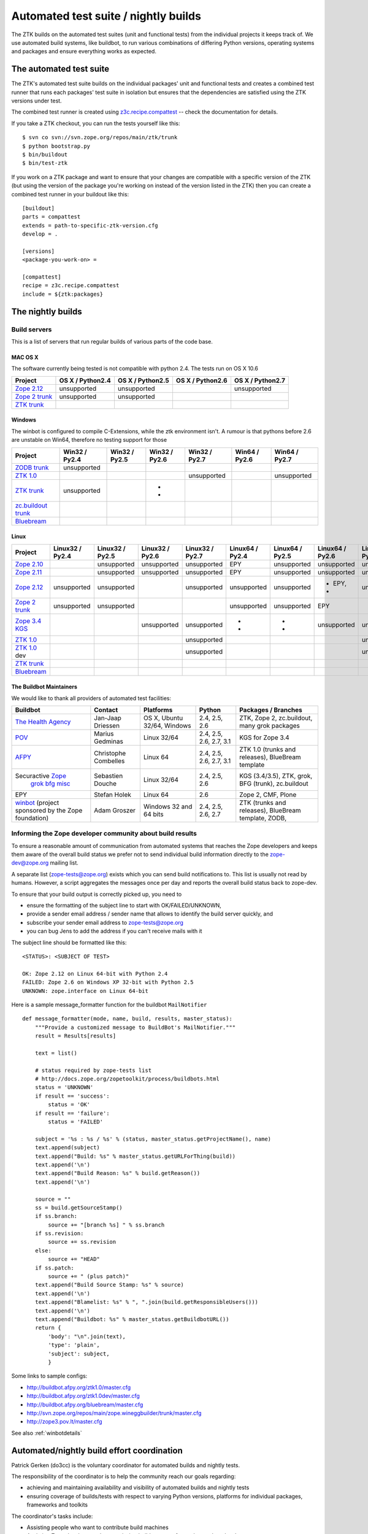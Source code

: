 =====================================
Automated test suite / nightly builds
=====================================

The ZTK builds on the automated test suites (unit and functional tests) from
the individual projects it keeps track of. We use automated build systems,
like buildbot, to run various combinations of differing Python versions,
operating systems and packages and ensure everything works as expected.


The automated test suite
========================

The ZTK's automated test suite builds on the individual packages' unit and
functional tests and creates a combined test runner that runs each packages'
test suite in isolation but ensures that the dependencies are satisfied using
the ZTK versions under test.

The combined test runner is created using `z3c.recipe.compattest
<http://pypi.python.org/pypi/z3c.recipe.compattest>`_ -- check the
documentation for details.

If you take a ZTK checkout, you can run the tests yourself like this::

    $ svn co svn://svn.zope.org/repos/main/ztk/trunk
    $ python bootstrap.py
    $ bin/buildout
    $ bin/test-ztk

If you work on a ZTK package and want to ensure that your changes are
compatible with a specific version of the ZTK (but using the version of the
package you're working on instead of the version listed in the ZTK) then you
can create a combined test runner in your buildout like this::

    [buildout]
    parts = compattest
    extends = path-to-specific-ztk-version.cfg
    develop = .

    [versions]
    <package-you-work-on> =

    [compattest]
    recipe = z3c.recipe.compattest
    include = ${ztk:packages}


The nightly builds
==================

Build servers
-------------

This is a list of servers that run regular builds of various parts of the code
base.

MAC OS X
~~~~~~~~

The software currently being tested is not compatible with python 2.4.
The tests run on OS X 10.6

.. list-table::

    * - **Project**
      - **OS X / Python2.4**
      - **OS X / Python2.5**
      - **OS X / Python2.6**
      - **OS X / Python2.7**

    * - `Zope 2.12 <http://svn.zope.org/Zope/branches/2.12>`__
      - unsupported
      - unsupported
      - .. buildbotresult:: http://dev.thehealthagency.com/buildbot/builders/zope2.12%20slave-osx The Health Agency
      - unsupported

    * - `Zope 2 trunk <http://svn.zope.org/Zope/trunk>`__
      - unsupported
      - unsupported
      - .. buildbotresult:: http://dev.thehealthagency.com/buildbot/builders/zope2%20slave-osx The Health Agency
      -

    * - `ZTK trunk <http://svn.zope.org/zopetoolkit/trunk>`__
      -
      -
      - .. buildbotresult:: http://dev.thehealthagency.com/buildbot/builders/ztk%20slave-osx The Health Agency
      -

Windows
~~~~~~~

The winbot is configured to compile C-Extensions, while the ztk
environment isn't.
A rumour is that pythons before 2.6 are unstable on Win64, therefore
no testing support for those

.. list-table::

    * - **Project**
      - **Win32 / Py2.4**
      - **Win32 / Py2.5**
      - **Win32 / Py2.6**
      - **Win32 / Py2.7**
      - **Win64 / Py2.6**
      - **Win64 / Py2.7**

    * - `ZODB trunk <http://svn.zope.org/ZODB/trunk>`__
      - unsupported
      - .. buildbotresult:: http://winbot.zope.org/builders/ZODB_dev%20py_254_win32 winbot
      - .. buildbotresult:: http://winbot.zope.org/builders/ZODB_dev%20py_265_win32 winbot
      - .. buildbotresult:: http://winbot.zope.org/builders/ZODB_dev%20py_270_win32 winbot
      - .. buildbotresult:: http://winbot.zope.org/builders/ZODB_dev%20py_265_win64 winbot
      - .. buildbotresult:: http://winbot.zope.org/builders/ZODB_dev%20py_270_win64 winbot

    * - `ZTK 1.0 <http://svn.zope.org/zopetoolkit/trunk>`__
      - .. buildbotresult:: http://winbot.zope.org/builders/ztk_10%20py_244_win32 winbot
      - .. buildbotresult:: http://winbot.zope.org/builders/ztk_10%20py_254_win32 winbot
      - .. buildbotresult:: http://winbot.zope.org/builders/ztk_10%20py_265_win32 winbot
      - unsupported
      - .. buildbotresult:: http://winbot.zope.org/builders/ztk_10%20py_265_win32 winbot
      - unsupported

    * - `ZTK trunk <http://svn.zope.org/zopetoolkit/trunk>`__
      - unsupported
      - .. buildbotresult:: http://winbot.zope.org/builders/ztk_dev%20py_254_win32 winbot
      - * .. buildbotresult:: http://winbot.zope.org/builders/ztk_dev%20py_265_win32 winbot
        * .. buildbotresult:: http://dev.thehealthagency.com/buildbot/builders/ztk_win%20slave-win The Health Agency
      - .. buildbotresult:: http://winbot.zope.org/builders/ztk_dev%20py_270_win32 winbot
      - .. buildbotresult:: http://winbot.zope.org/builders/ztk_dev%20py_265_win64 winbot
      - .. buildbotresult:: http://winbot.zope.org/builders/ztk_dev%20py_270_win64 winbot

    * - `zc.buildout trunk <http://svn.zope.org/zc.buildout/trunk>`__
      - .. buildbotresult:: http://winbot.zope.org/builders/zc_buildout_dev%20py_244_win32 winbot
      - .. buildbotresult:: http://winbot.zope.org/builders/zc_buildout_dev%20py_254_win32 winbot
      - .. buildbotresult:: http://winbot.zope.org/builders/zc_buildout_dev%20py_265_win32 winbot
      - .. buildbotresult:: http://winbot.zope.org/builders/zc_buildout_dev%20py_270_win32 winbot
      - .. buildbotresult:: http://winbot.zope.org/builders/zc_buildout_dev%20py_265_win64 winbot
      - .. buildbotresult:: http://winbot.zope.org/builders/zc_buildout_dev%20py_270_win64 winbot

    * - `Bluebream <http://svn.zope.org/bluebream/trunk>`__
      - .. buildbotresult:: http://winbot.zope.org/builders/BlueBream_dev%20py_244_win32 winbot
      - .. buildbotresult:: http://winbot.zope.org/builders/BlueBream_dev%20py_254_win32 winbot
      - .. buildbotresult:: http://winbot.zope.org/builders/BlueBream_dev%20py_265_win32 winbot
      - .. buildbotresult:: http://winbot.zope.org/builders/BlueBream_dev%20py_270_win32 winbot
      - .. buildbotresult:: http://winbot.zope.org/builders/BlueBream_dev%20py_265_win64 winbot
      - .. buildbotresult:: http://winbot.zope.org/builders/BlueBream_dev%20py_270_win64 winbot

Linux
~~~~~

.. list-table::

    * - **Project**
      - **Linux32 / Py2.4**
      - **Linux32 / Py2.5**
      - **Linux32 / Py2.6**
      - **Linux32 / Py2.7**
      - **Linux64 / Py2.4**
      - **Linux64 / Py2.5**
      - **Linux64 / Py2.6**
      - **Linux64 / Py2.7**

    * - `Zope 2.10 <http://svn.zope.org/Zope/branches/2.10>`__
      -
      - unsupported
      - unsupported
      - unsupported
      - EPY
      - unsupported
      - unsupported
      - unsupported

    * - `Zope 2.11 <http://svn.zope.org/Zope/branches/2.11>`__
      -
      - unsupported
      - unsupported
      - unsupported
      - EPY
      - unsupported
      - unsupported
      - unsupported

    * - `Zope 2.12 <http://svn.zope.org/Zope/branches/2.12>`__
      - unsupported
      - unsupported
      - .. buildbotresult:: http://dev.thehealthagency.com/buildbot/builders/zope2.12%20slave-ubuntu32 The Health Agency
      - unsupported
      - unsupported
      - unsupported
      - * EPY,
        * .. buildbotresult:: http://dev.thehealthagency.com/buildbot/builders/zope2.12%20slave-ubuntu64 The Health Agency
      - unsupported

    * - `Zope 2 trunk <http://svn.zope.org/Zope/trunk>`__
      - unsupported
      - unsupported
      -
      -
      - unsupported
      - unsupported
      - EPY
      -

    * - `Zope 3.4 KGS <http://svn.zope.org/zope.release/branches/3.4>`__
      - .. buildbotresult:: http://zope3.pov.lt/buildbot/builders/py2.4-32bit-linux POV
      - .. buildbotresult:: http://zope3.pov.lt/buildbot/builders/py2.5-32bit-linux POV
      - unsupported
      - unsupported
      - * .. buildbotresult:: http://buildbot.afpy.org/kgs3.4/builders/Python2.4.6%2064bit%20linux AFPY
        * .. buildbotresult:: http://zope3.pov.lt/buildbot/builders/py2.4-64bit-linux POV
      - * .. buildbotresult:: http://buildbot.afpy.org/kgs3.4/builders/Python2.5.5%2064bit%20linux AFPY
        * .. buildbotresult:: http://zope3.pov.lt/buildbot/builders/py2.5-64bit-linux POV
      - unsupported
      - unsupported

    * - `ZTK 1.0 <http://svn.zope.org/zopetoolkit/branches/1.0>`__
      -
      -
      -
      - unsupported
      - .. buildbotresult:: http://buildbot.afpy.org/ztk1.0/builders/Python2.4.6%20Linux%2064bit AFPY
      - .. buildbotresult:: http://buildbot.afpy.org/ztk1.0/builders/Python2.5.5%20Linux%2064bit AFPY
      - .. buildbotresult:: http://buildbot.afpy.org/ztk1.0/builders/Python2.6.5%20Linux%2064bit AFPY
      - unsupported

    * - `ZTK 1.0 <http://svn.zope.org/zopetoolkit/branches/1.0>`_ dev
      -
      -
      -
      - unsupported
      - .. buildbotresult:: http://buildbot.afpy.org/ztk1.0dev/builders/Python2.4.6%20Linux%2064bit AFPY
      - .. buildbotresult:: http://buildbot.afpy.org/ztk1.0dev/builders/Python2.5.5%20Linux%2064bit AFPY
      - .. buildbotresult:: http://buildbot.afpy.org/ztk1.0dev/builders/Python2.6.5%20Linux%2064bit AFPY
      - unsupported

    * - `ZTK trunk <http://svn.zope.org/zopetoolkit/trunk>`_
      -
      -
      - .. buildbotresult:: http://dev.thehealthagency.com/buildbot/builders/ztk%20slave-ubuntu32 The Health Agency
      -
      -
      -
      - .. buildbotresult:: http://dev.thehealthagency.com/buildbot/builders/ztk%20slave-ubuntu64 The Health Agency
      -

    * - `Bluebream <http://svn.zope.org/bluebream/trunk>`__
      -
      -
      -
      -
      - .. buildbotresult:: http://buildbot.afpy.org/bluebream/builders/Python2.4.6%2064bit%20linux AFPY
      - .. buildbotresult:: http://buildbot.afpy.org/bluebream/builders/Python2.5.5%2064bit%20linux AFPY
      - .. buildbotresult:: http://buildbot.afpy.org/bluebream/builders/Python2.6.5%2064bit%20linux AFPY
      - .. buildbotresult:: http://buildbot.afpy.org/bluebream/builders/Python2.7.0%2064bit%20linux AFPY


The Buildbot Maintainers
~~~~~~~~~~~~~~~~~~~~~~~~

We would like to thank all providers of automated test facilities:

.. list-table::

    * - **Buildbot**
      - **Contact**
      - **Platforms**
      - **Python**
      - **Packages / Branches**

    * - `The Health Agency <http://dev.thehealthagency.com/buildbot/>`_
      - Jan-Jaap Driessen
      - OS X, Ubuntu 32/64, Windows
      - 2.4, 2.5, 2.6
      - ZTK, Zope 2, zc.buildout, many grok packages

    * - `POV <http://zope3.pov.lt/buildbot/>`_
      - Marius Gedminas
      - Linux 32/64
      - 2.4, 2.5, 2.6, 2.7, 3.1
      - KGS for Zope 3.4

    * - `AFPY <http://buildbot.afpy.org/>`_
      - Christophe Combelles
      - Linux 64
      - 2.4, 2.5, 2.6, 2.7, 3.1
      - ZTK 1.0 (trunks and releases), BlueBream template

    * - Securactive `Zope <http://zope.buildbot.securactive.org/>`_
                    `grok <http://grok.buildbot.securactive.org/>`_
                    `bfg <http://bfg.buildbot.securactive.org/>`_
                    `misc <http://misc.buildbot.securactive.org/>`_
      - Sebastien Douche
      - Linux 32/64
      - 2.4, 2.5, 2.6
      - KGS (3.4/3.5), ZTK, grok, BFG (trunk), zc.buildout

    * - EPY
      - Stefan Holek
      - Linux 64
      - 2.6
      - Zope 2, CMF, Plone

    * - `winbot <http://winbot.zope.org/>`_ (project sponsored by the Zope foundation)
      - Adam Groszer
      - Windows 32 and 64 bits
      - 2.4, 2.5, 2.6, 2.7
      - ZTK (trunks and releases), BlueBream template, ZODB,


Informing the Zope developer community about build results
----------------------------------------------------------

To ensure a reasonable amount of communication from automated systems that
reaches the Zope developers and keeps them aware of the overall build status
we prefer not to send individual build information directly to the
zope-dev@zope.org mailing list.

A separate list (zope-tests@zope.org) exists which you can send build
notifications to.  This list is usually not read by humans. However, a script
aggregates the messages once per day and reports the overall build status back
to zope-dev.

To ensure that your build output is correctly picked up, you need to

- ensure the formatting of the subject line to start with OK/FAILED/UNKNOWN,
- provide a sender email address / sender name that allows to identify the
  build server quickly, and
- subscribe your sender email address to `zope-tests@zope.org
  <https://mail.zope.org/mailman/listinfo/zope-tests>`_
- you can bug Jens to add the address if you can't receive mails with it

The subject line should be formatted like this::

    <STATUS>: <SUBJECT OF TEST>

    OK: Zope 2.12 on Linux 64-bit with Python 2.4
    FAILED: Zope 2.6 on Windows XP 32-bit with Python 2.5
    UNKNOWN: zope.interface on Linux 64-bit

Here is a sample message_formatter function for the buildbot ``MailNotifier`` ::

    def message_formatter(mode, name, build, results, master_status):
        """Provide a customized message to BuildBot's MailNotifier."""
        result = Results[results]

        text = list()

        # status required by zope-tests list
        # http://docs.zope.org/zopetoolkit/process/buildbots.html
        status = 'UNKNOWN'
        if result == 'success':
            status = 'OK'
        if result == 'failure':
            status = 'FAILED'

        subject = '%s : %s / %s' % (status, master_status.getProjectName(), name)
        text.append(subject)
        text.append("Build: %s" % master_status.getURLForThing(build))
        text.append('\n')
        text.append("Build Reason: %s" % build.getReason())
        text.append('\n')

        source = ""
        ss = build.getSourceStamp()
        if ss.branch:
            source += "[branch %s] " % ss.branch
        if ss.revision:
            source += ss.revision
        else:
            source += "HEAD"
        if ss.patch:
            source += " (plus patch)"
        text.append("Build Source Stamp: %s" % source)
        text.append('\n')
        text.append("Blamelist: %s" % ", ".join(build.getResponsibleUsers()))
        text.append('\n')
        text.append("Buildbot: %s" % master_status.getBuildbotURL())
        return {
            'body': "\n".join(text),
            'type': 'plain',
            'subject': subject,
            }

Some links to sample configs:

* http://buildbot.afpy.org/ztk1.0/master.cfg
* http://buildbot.afpy.org/ztk1.0dev/master.cfg
* http://buildbot.afpy.org/bluebream/master.cfg
* http://svn.zope.org/repos/main/zope.wineggbuilder/trunk/master.cfg
* http://zope3.pov.lt/master.cfg

See also :ref:`winbotdetails`


Automated/nightly build effort coordination
===========================================

Patrick Gerken (do3cc) is the voluntary coordinator for automated builds and
nightly tests.

The responsibility of the coordinator is to help the community reach our goals
regarding:

* achieving and maintaining availability and visibility of automated builds
  and nightly tests

* ensuring coverage of builds/tests with respect to varying Python versions,
  platforms for individual packages, frameworks and toolkits

The coordinator's tasks include:

* Assisting people who want to contribute build machines
* Assisting Zope developers who are missing builds or tests for packages they
  develop

